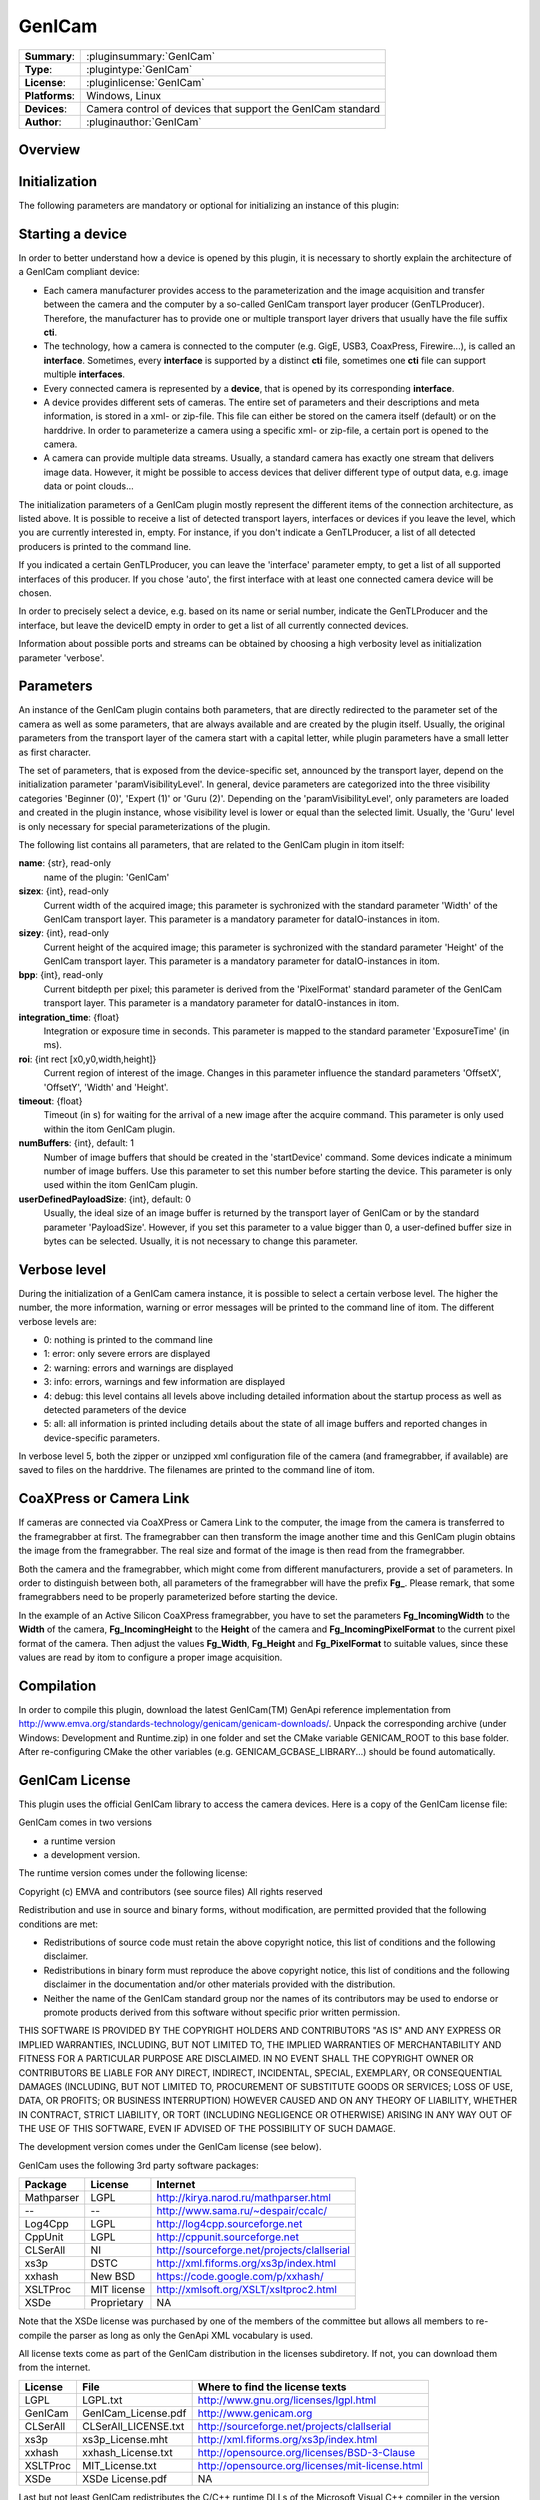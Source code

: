 ===================
 GenICam
===================

=============== ========================================================================================================
**Summary**:    :pluginsummary:`GenICam`
**Type**:       :plugintype:`GenICam`
**License**:    :pluginlicense:`GenICam`
**Platforms**:  Windows, Linux
**Devices**:    Camera control of devices that support the GenICam standard
**Author**:     :pluginauthor:`GenICam`
=============== ========================================================================================================
 
Overview
========

.. pluginsummaryextended::
    :plugin: GenICam

Initialization
==============
  
The following parameters are mandatory or optional for initializing an instance of this plugin:
    
    .. plugininitparams::
        :plugin: GenICam

Starting a device
==================

In order to better understand how a device is opened by this plugin, it is necessary to shortly explain the architecture of
a GenICam compliant device:

* Each camera manufacturer provides access to the parameterization and the image acquisition and transfer between the camera and the computer
  by a so-called GenICam transport layer producer (GenTLProducer). Therefore, the manufacturer has to provide one or multiple transport layer drivers that usually have the file suffix **cti**.
* The technology, how a camera is connected to the computer (e.g. GigE, USB3, CoaxPress, Firewire...), is called an **interface**. Sometimes, every **interface**
  is supported by a distinct **cti** file, sometimes one **cti** file can support multiple **interfaces**.
* Every connected camera is represented by a **device**, that is opened by its corresponding **interface**.
* A device provides different sets of cameras. The entire set of parameters and their descriptions and meta information, is stored in a xml- or zip-file.
  This file can either be stored on the camera itself (default) or on the harddrive. In order to parameterize a camera using a specific xml- or zip-file,
  a certain port is opened to the camera.
* A camera can provide multiple data streams. Usually, a standard camera has exactly one stream that delivers image data. However, it might be possible
  to access devices that deliver different type of output data, e.g. image data or point clouds...

The initialization parameters of a GenICam plugin mostly represent the different items of the connection architecture, as listed above.
It is possible to receive a list of detected transport layers, interfaces or devices if you leave the level, which you are currently interested in, empty.
For instance, if you don't indicate a GenTLProducer, a list of all detected producers is printed to the command line.

If you indicated a certain GenTLProducer, you can leave the 'interface' parameter empty, to get a list of all supported interfaces of this producer. If you
chose 'auto', the first interface with at least one connected camera device will be chosen.

In order to precisely select a device, e.g. based on its name or serial number, indicate the GenTLProducer and the interface, but leave the deviceID empty in order to
get a list of all currently connected devices.

Information about possible ports and streams can be obtained by choosing a high verbosity level as initialization parameter 'verbose'.

Parameters
===========

An instance of the GenICam plugin contains both parameters, that are directly redirected to the parameter set of the camera
as well as some parameters, that are always available and are created by the plugin itself. Usually, the original parameters
from the transport layer of the camera start with a capital letter, while plugin parameters have a small letter as first character.

The set of parameters, that is exposed from the device-specific set, announced by the transport layer, depend on the
initialization parameter 'paramVisibilityLevel'. In general, device parameters are categorized into the three visibility categories
'Beginner (0)', 'Expert (1)' or 'Guru (2)'. Depending on the 'paramVisibilityLevel', only parameters are loaded and created in the plugin instance,
whose visibility level is lower or equal than the selected limit. Usually, the 'Guru' level is only necessary for special parameterizations of
the plugin.

The following list contains all parameters, that are related to the GenICam plugin in itom itself:

**name**: {str}, read-only
    name of the plugin: 'GenICam'
**sizex**: {int}, read-only
    Current width of the acquired image; this parameter is sychronized with the standard parameter 'Width' of the GenICam transport layer.
    This parameter is a mandatory parameter for dataIO-instances in itom.
**sizey**: {int}, read-only
    Current height of the acquired image; this parameter is sychronized with the standard parameter 'Height' of the GenICam transport layer.
    This parameter is a mandatory parameter for dataIO-instances in itom.
**bpp**: {int}, read-only
    Current bitdepth per pixel; this parameter is derived from the 'PixelFormat' standard parameter of the GenICam transport layer.
    This parameter is a mandatory parameter for dataIO-instances in itom.
**integration_time**: {float}
    Integration or exposure time in seconds. This parameter is mapped to the standard parameter 'ExposureTime' (in ms).
**roi**: {int rect [x0,y0,width,height]}
    Current region of interest of the image. Changes in this parameter influence the standard parameters 'OffsetX', 'OffsetY', 'Width' and 'Height'.
**timeout**: {float}
    Timeout (in s) for waiting for the arrival of a new image after the acquire command. This parameter is only used within the itom GenICam plugin.
**numBuffers**: {int}, default: 1
    Number of image buffers that should be created in the 'startDevice' command. Some devices indicate a minimum number of image buffers. Use this
    parameter to set this number before starting the device. This parameter is only used within the itom GenICam plugin.
**userDefinedPayloadSize**: {int}, default: 0
    Usually, the ideal size of an image buffer is returned by the transport layer of GenICam or by the standard parameter 'PayloadSize'. However,
    if you set this parameter to a value bigger than 0, a user-defined buffer size in bytes can be selected. Usually, it is not necessary to change this parameter.
    
Verbose level
=============

During the initialization of a GenICam camera instance, it is possible to select a certain verbose level. The higher the number, the more information,
warning or error messages will be printed to the command line of itom. The different verbose levels are:

* 0: nothing is printed to the command line
* 1: error: only severe errors are displayed
* 2: warning: errors and warnings are displayed
* 3: info: errors, warnings and few information are displayed
* 4: debug: this level contains all levels above including detailed information about the startup process as well as detected parameters of the device
* 5: all: all information is printed including details about the state of all image buffers and reported changes in device-specific parameters.

In verbose level 5, both the zipper or unzipped xml configuration file of the camera (and framegrabber, if available) are saved to files on the harddrive.
The filenames are printed to the command line of itom.

CoaXPress or Camera Link
========================

If cameras are connected via CoaXPress or Camera Link to the computer, the image from the camera is transferred to the framegrabber at first. The
framegrabber can then transform the image another time and this GenICam plugin obtains the image from the framegrabber. The real size and format of
the image is then read from the framegrabber.

Both the camera and the framegrabber, which might come from different manufacturers, provide a set of parameters. In order to distinguish between both,
all parameters of the framegrabber will have the prefix **Fg_**. Please remark, that some framegrabbers need to be properly parameterized before starting
the device.

In the example of an Active Silicon CoaXPress framegrabber, you have to set the parameters **Fg_IncomingWidth** to the **Width** of the camera,
**Fg_IncomingHeight** to the **Height** of the camera and **Fg_IncomingPixelFormat** to the current pixel format of the camera. Then adjust the
values **Fg_Width**, **Fg_Height** and **Fg_PixelFormat** to suitable values, since these values are read by itom to configure a proper image acquisition.
        
Compilation
===========

In order to compile this plugin, download the latest GenICam(TM) GenApi reference implementation from http://www.emva.org/standards-technology/genicam/genicam-downloads/.
Unpack the corresponding archive (under Windows: Development and Runtime.zip) in one folder and set the CMake variable GENICAM_ROOT to this base folder.
After re-configuring CMake the other variables (e.g. GENICAM_GCBASE_LIBRARY...) should be found automatically.

GenICam License
================

This plugin uses the official GenICam library to access the camera devices. Here is a copy of the GenICam license file:

GenICam comes in two versions

* a runtime version
* a development version.

The runtime version comes under the following license:

Copyright (c) EMVA and contributors (see source files)
All rights reserved

Redistribution and use in source and binary forms, without  modification,
are permitted provided that the following conditions are met:

* Redistributions of source code must retain the above copyright notice,
  this list of conditions and the following disclaimer.
* Redistributions in binary form must reproduce the above copyright notice,
  this list of conditions and the following disclaimer in the documentation
  and/or other materials provided with the distribution.
* Neither the name of the GenICam standard group nor the names of its contributors
  may be used to endorse or promote products derived from this software without
  specific prior written permission.


THIS SOFTWARE IS PROVIDED BY THE COPYRIGHT HOLDERS AND CONTRIBUTORS "AS IS" AND ANY
EXPRESS OR IMPLIED WARRANTIES, INCLUDING, BUT NOT LIMITED TO, THE IMPLIED WARRANTIES
OF MERCHANTABILITY AND FITNESS FOR A PARTICULAR PURPOSE ARE DISCLAIMED. IN NO EVENT
SHALL THE COPYRIGHT OWNER OR CONTRIBUTORS BE LIABLE FOR ANY DIRECT, INDIRECT,
INCIDENTAL, SPECIAL, EXEMPLARY, OR CONSEQUENTIAL DAMAGES (INCLUDING, BUT NOT LIMITED TO,
PROCUREMENT OF SUBSTITUTE GOODS OR SERVICES; LOSS OF USE, DATA, OR PROFITS;
OR BUSINESS INTERRUPTION) HOWEVER CAUSED AND ON ANY THEORY OF LIABILITY,
WHETHER IN CONTRACT, STRICT LIABILITY, OR TORT (INCLUDING NEGLIGENCE OR OTHERWISE)
ARISING IN ANY WAY OUT OF THE USE OF THIS SOFTWARE, EVEN IF ADVISED OF THE
POSSIBILITY OF SUCH DAMAGE.

The development version comes under the GenICam license (see below).


GenICam uses the following 3rd party software packages:

==========  ==============  =============================================
Package     License         Internet
==========  ==============  =============================================
Mathparser  LGPL            http://kirya.narod.ru/mathparser.html
--          --              http://www.sama.ru/~despair/ccalc/
Log4Cpp     LGPL            http://log4cpp.sourceforge.net
CppUnit     LGPL            http://cppunit.sourceforge.net
CLSerAll    NI              http://sourceforge.net/projects/clallserial
xs3p        DSTC            http://xml.fiforms.org/xs3p/index.html
xxhash      New BSD         https://code.google.com/p/xxhash/
XSLTProc    MIT license     http://xmlsoft.org/XSLT/xsltproc2.html
XSDe        Proprietary     NA
==========  ==============  =============================================

Note that the XSDe license was purchased by one of the members of the committee but 
allows all members to re-compile the parser as long as only the GenApi XML vocabulary is used.

All license texts come as part of the GenICam distribution in the licenses
subdiretory. If not, you can download them from the internet.

==========  ======================  ================================================
License     File                    Where to find the license texts
==========  ======================  ================================================
LGPL        LGPL.txt                http://www.gnu.org/licenses/lgpl.html
GenICam     GenICam_License.pdf     http://www.genicam.org
CLSerAll    CLSerAll_LICENSE.txt    http://sourceforge.net/projects/clallserial
xs3p        xs3p_License.mht        http://xml.fiforms.org/xs3p/index.html
xxhash      xxhash_License.txt      http://opensource.org/licenses/BSD-3-Clause
XSLTProc    MIT_License.txt         http://opensource.org/licenses/mit-license.html
XSDe        XSDe License.pdf        NA  
==========  ======================  ================================================

Last but not least GenICam redistributes the C/C++ runtime DLLs of the
Microsoft Visual C++ compiler in the version 12.0

Changelog
==========

* itom setup 3.1.0: This plugin has been compiled using GenICam 3.0.2
* itom setup 3.2.1: This plugin has been compiled using GenICam GenAPI 3.1.0
* itom setup 4.0.0: This plugin has been compiled using GenICam GenAPI 3.2.0

Workaround
==========

* Vistek, GigE, Windows: It seems that the Camera Link transport layer library (cti-file) has to be loaded by itom before the GigE transport layer is loaded.
  This is implicitely done, if a vistek cti file is loaded. It is also possible to load the CL cti file using a load library command in Python.

